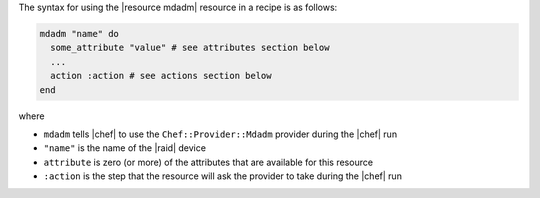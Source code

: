 .. The contents of this file are included in multiple topics.
.. This file should not be changed in a way that hinders its ability to appear in multiple documentation sets.

The syntax for using the |resource mdadm| resource in a recipe is as follows:

.. code-block:: ruby

   mdadm "name" do
     some_attribute "value" # see attributes section below
     ...
     action :action # see actions section below
   end

where 

* ``mdadm`` tells |chef| to use the ``Chef::Provider::Mdadm`` provider during the |chef| run
* ``"name"`` is the name of the |raid| device
* ``attribute`` is zero (or more) of the attributes that are available for this resource
* ``:action`` is the step that the resource will ask the provider to take during the |chef| run
